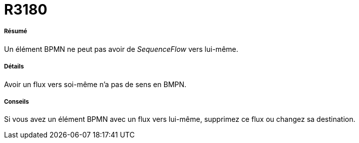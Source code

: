// Disable all captions for figures.
:!figure-caption:
// Path to the stylesheet files
:stylesdir: .

[[R3180]]

[[r3180]]
= R3180

[[Résumé]]

[[résumé]]
===== Résumé

Un élément BPMN ne peut pas avoir de _SequenceFlow_ vers lui-même.

[[Détails]]

[[détails]]
===== Détails

Avoir un flux vers soi-même n'a pas de sens en BMPN.

[[Conseils]]

[[conseils]]
===== Conseils

Si vous avez un élément BPMN avec un flux vers lui-même, supprimez ce flux ou changez sa destination.


